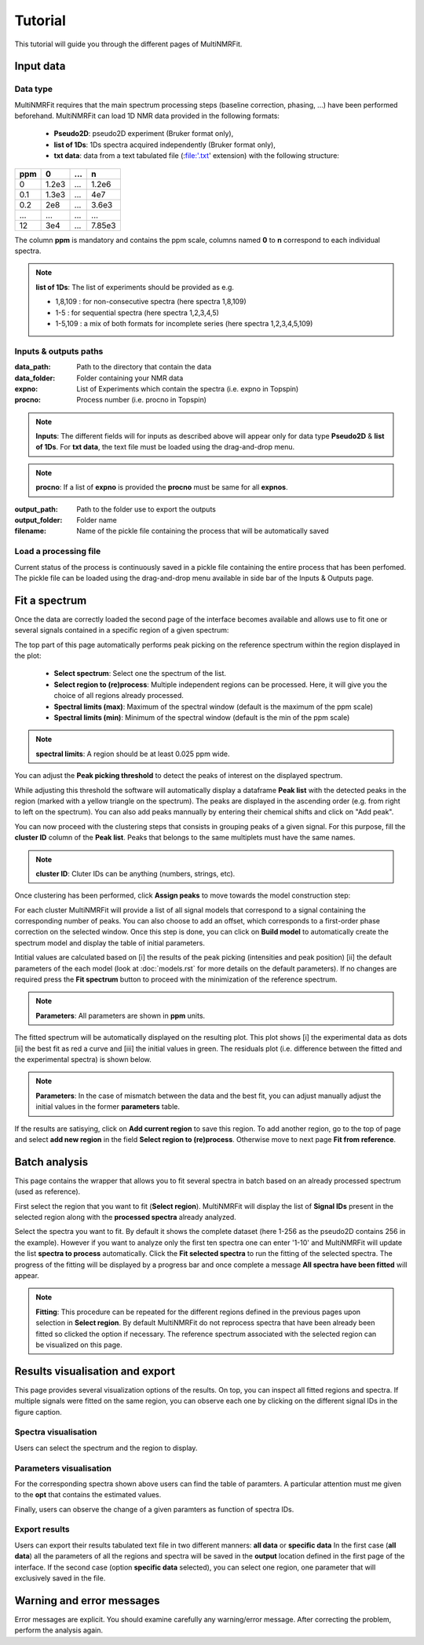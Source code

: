 ..  _Tutorials:

################################################################################
Tutorial
################################################################################

.. seealso:: If you have a question that is not covered in the tutorials, have a look
             at the :ref:`faq` or please contact us.

This tutorial will guide you through the different pages of MultiNMRFit. 

.. _Inputs & Outputs:

********************************************************************************
Input data
********************************************************************************

..  _`Data type`:

Data type
================================================================================
MultiNMRFit requires that the main spectrum processing steps (baseline correction, phasing, ...) have been performed beforehand.
MultiNMRFit can load 1D NMR data provided in the following formats:

        * **Pseudo2D**: pseudo2D experiment (Bruker format only),
        * **list of 1Ds**: 1Ds spectra acquired independently (Bruker format only), 
        * **txt data**: data from a text tabulated file (:file:'.txt' extension) with the following structure:

+-------+-------+-------+-------+
|  ppm  |   0   |  ...  |    n  |
+=======+=======+=======+=======+
|  0    | 1.2e3 |   ... | 1.2e6 |
+-------+-------+-------+-------+
|  0.1  | 1.3e3 |   ... |  4e7  |
+-------+-------+-------+-------+
|  0.2  |   2e8 |   ... | 3.6e3 |
+-------+-------+-------+-------+
|  ...  | ...   |   ... |  ...  |
+-------+-------+-------+-------+
|  12   |   3e4 |   ... | 7.85e3|
+-------+-------+-------+-------+

The column **ppm** is mandatory and contains the ppm scale, columns named **0** to **n** correspond to each individual spectra.


.. note:: **list of 1Ds**: The list of  experiments should be provided as e.g.

        * 1,8,109 : for non-consecutive spectra (here spectra 1,8,109)
        * 1-5 : for sequential spectra (here spectra 1,2,3,4,5)
        * 1-5,109 : a mix of both formats for incomplete series (here spectra 1,2,3,4,5,109) 

..  _`Inputs/Outputs`:

Inputs & outputs paths
================================================================================

:data_path: Path to the directory that contain the data
:data_folder: Folder containing your NMR data
:expno: List of Experiments which contain the spectra (i.e. expno in Topspin)
:procno: Process number (i.e. procno in Topspin)

.. note:: **Inputs**:  
        The different fields will for inputs as described above will appear only for data type **Pseudo2D** & **list of 1Ds**. 
        For **txt data**, the text file must be loaded using the drag-and-drop menu. 


.. note:: **procno**:  
        If a list of **expno** is provided the **procno** must be same for all **expnos**.

:output_path: Path to the folder use to export the outputs
:output_folder: Folder name
:filename: Name of the pickle file containing the process that will be automatically saved

Load a processing file
================================================================================

Current status of the process is continuously saved in a pickle file containing the entire process that has been perfomed. 
The pickle file can be loaded using the drag-and-drop menu available in side bar of the Inputs & Outputs page. 

.. _Process ref. spectrum:

********************************************************************************
Fit a spectrum
********************************************************************************

Once the data are correctly loaded the second page of the interface becomes available and 
allows use to fit one or several signals contained in a specific region of a given spectrum:

.. image:: _static/Set_ref_processing.jpg
  :scale: 60%

The top part of this page automatically performs peak picking on the reference spectrum within the region displayed in the plot:

        * **Select spectrum**: Select one the spectrum of the list. 
        * **Select region to (re)process**: Multiple independent regions can be processed. Here, it will give you the choice of all regions already processed.  
        * **Spectral limits (max)**: Maximum of the spectral window (default is the maximum of the ppm scale)
        * **Spectral limits (min)**: Minimum of the spectral window (default is the min of the ppm scale)

.. note:: **spectral limits**:  
        A region should be at least 0.025 ppm wide.

You can adjust the **Peak picking threshold** to detect the peaks of interest on the displayed spectrum. 

While adjusting this threshold the software will automatically display a dataframe **Peak list** with the detected peaks in the region (marked with a yellow triangle on the spectrum).
The peaks are displayed in the ascending order (e.g. from right to left on the spectrum). You can also add peaks mannually by entering their chemical shifts and click on "Add peak".

You can now proceed with the clustering steps that consists in grouping peaks of a given signal. For this purpose, fill the **cluster ID** column of the **Peak list**. Peaks that belongs to the same multiplets 
must have the same names.

.. note:: **cluster ID**: Cluter IDs can be anything (numbers, strings, etc).

Once clustering has been performed, click **Assign peaks** to move towards the model construction step:

.. image:: _static/model_construction.jpg
  :scale: 60%

For each cluster MultiNMRFit will provide a list of all signal models that correspond 
to a signal containing the corresponding number of peaks. You can also choose to add an offset, which corresponds to a first-order 
phase correction on the selected window. Once this step is done, you can click on **Build model** 
to automatically create the spectrum model and display the table of initial parameters.

.. image:: _static/fitting_parameters.jpg
  :scale: 60%

Intitial values are calculated based on [i] the results of the peak picking (intensities and peak position) [ii] the default parameters of the each model
(look at :doc:`models.rst` for more details on the default parameters). If no changes are required press the **Fit spectrum** button to proceed with the minimization
of the reference spectrum. 

.. note:: **Parameters**:  
        All parameters are shown in **ppm** units.

.. image:: _static/fitting_ref_spec.jpg
  :scale: 60%

The fitted spectrum will be automatically displayed on the resulting plot. This plot shows [i] the experimental data as dots [ii] the best fit 
as red a curve and [iii] the initial values in green. The residuals plot (i.e. difference between the fitted and the experimental spectra) is shown below.

.. note:: **Parameters**:  
        In the case of mismatch between the data and the best fit, you can adjust manually adjust the initial values in the former **parameters** table.

If the results are satisying, click on **Add current region** to save this region. 
To add another region, go to the top of page and select **add new region** in the field **Select region to (re)process**. Otherwise move to next page **Fit from reference**. 


.. _Fit from reference:

********************************************************************************
Batch analysis
********************************************************************************

This page contains the wrapper that allows you to fit several spectra in batch based on an already processed spectrum (used as reference). 

.. image:: _static/fit_from_reference.jpg
  :scale: 60%

First select the region that you want to fit (**Select region**). MultiNMRFit will display the list of **Signal IDs** present in the selected region
along with the **processed spectra** already analyzed.

Select the spectra you want to fit. By default it shows the complete dataset (here 1-256 as the pseudo2D contains 256 in the example).
However if you want to analyze only the first ten spectra one can enter '1-10' and MultiNMRFit will update the list **spectra to process** automatically. Click the **Fit selected spectra**
to run the fitting of the selected spectra. The progress of the fitting will be displayed by a progress bar and once complete a message **All spectra have been fitted** will appear.

.. note:: **Fitting**:  
        This procedure can be repeated for the different regions defined in the previous pages upon selection in **Select region**.
        By default MultiNMRFit do not reprocess spectra that have been already been fitted so clicked the option if necessary.
        The reference spectrum associated with the selected region can be visualized on this page. 

.. _Results visualisation:

********************************************************************************
Results visualisation and export
********************************************************************************

This page provides several visualization options of the results. On top, you can inspect all fitted regions and spectra. 
If multiple signals were fitted on the same region, you can observe each one by clicking on the different 
signal IDs in the figure caption.

..  _`Spectra visualisation`:

Spectra visualisation
================================================================================

Users can select the spectrum and the region to display. 

.. image:: _static/visu_spectra.jpg
  :scale: 60%

..  _`Parameters visualisation`:

Parameters visualisation
================================================================================

For the corresponding spectra shown above users can find the table of paramters. 
A particular attention must me given to the **opt** that contains the estimated values.  

.. image:: _static/visu_parameters.jpg
  :scale: 60%

Finally, users can observe the change of a given paramters as function of spectra IDs. 

.. image:: _static/visu_param_plot.jpg
  :scale: 60%

Export results
================================================================================

Users can export their results tabulated text file in two different manners: **all data** or **specific data**
In the first case (**all data**) all the parameters of all the regions and spectra will be saved in the **output** location 
defined in the first page of the interface. If the second case (option **specific data** selected), you can select one region, one parameter that will 
exclusively saved in the file.  


********************************************************************************
Warning and error messages
********************************************************************************

Error messages are explicit. You should examine carefully any warning/error message.
After correcting the problem, perform the analysis again.
